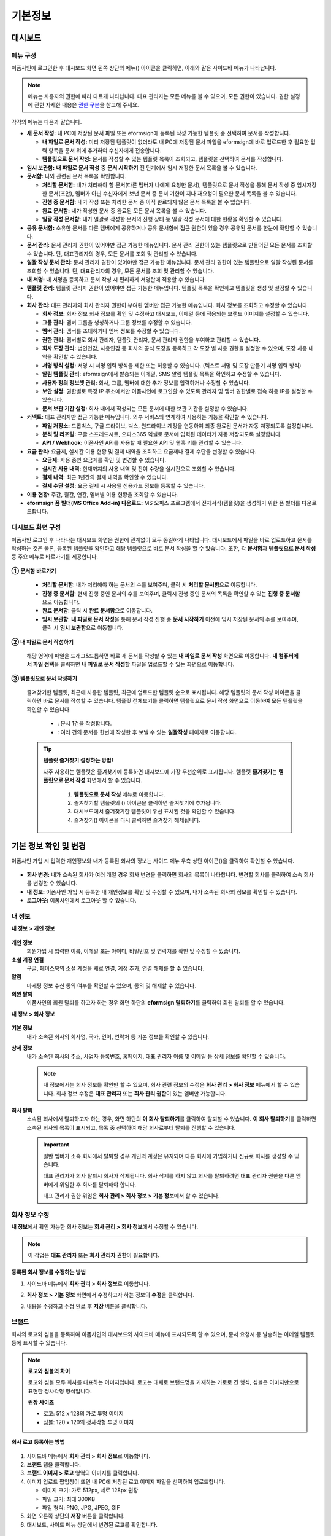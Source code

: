 ============
기본정보
============


------------
대시보드
------------


메뉴 구성
~~~~~~~~~~~~~

이폼사인에 로그인한 후 대시보드 화면 왼쪽 상단의 메뉴(|image1|) 아이콘을 클릭하면, 아래와 같은 사이드바 메뉴가 나타납니다.

.. note::

   메뉴는 사용자의 권한에 따라 다르게 나타납니다. 대표 관리자는 모든 메뉴를 볼 수 있으며, 모든 권한이 있습니다.
   권한 설정에 관한 자세한 내용은 `권한 구분 <chapter2.html#permissions>`__\ 을 참고해 주세요.

.. figure:: resources/dashboard_menu_expand.png
   :alt: 이폼사인 메뉴 구성
   :width: 700px


각각의 메뉴는 다음과 같습니다.

-  **새 문서 작성:**
   내 PC에 저장된 문서 파일 또는 eformsign에 등록된 작성 가능한 템플릿 중 선택하여 문서를 작성합니다.

   -  **내 파일로 문서 작성:** 미리 저장된 템플릿이 없더라도 내 PC에 저장된 문서 파일을 eformsign에 바로 업로드한 후 필요한 입력 항목을 문서 위에 추가하여 수신자에게 전송합니다.

   -  **템플릿으로 문서 작성:** 문서를 작성할 수 있는 템플릿 목록이 조회되고, 템플릿을 선택하여 문서를 작성합니다.


-  **임시 보관함:** **내 파일로 문서 작성** 중 **문서 시작하기** 전 단계에서 임시 저장한 문서 목록을 볼 수 있습니다.


-  **문서함:** 나와 관련된 문서 목록을 확인합니다.

   -  **처리할 문서함:** 내가 처리해야 할 문서(다른 멤버가 나에게 요청한 문서), 템플릿으로 문서 작성을 통해 문서 작성 중 임시저장한 문서(초안), 멤버가 아닌 수신자에게 보낸 문서 중 문서 기한이 지나 재요청이 필요한 문서 목록을 볼 수 있습니다.

   -  **진행 중 문서함:** 내가 작성 또는 처리한 문서 중 아직 완료되지 않은 문서 목록을 볼 수 있습니다.

   -  **완료 문서함:** 내가 작성한 문서 중 완료된 모든 문서 목록을 볼 수 있습니다.

   -  **일괄 작성 문서함:** 내가 일괄로 작성한 문서의 진행 상태 등 일괄 작성 문서에 대한 현황을 확인할 수 있습니다.   


-  **공유 문서함:** 소유한 문서를 다른 멤버에게 공유하거나 공유 문서함에 접근 권한이 있을 경우 공유된 문서를 한눈에 확인할 수 있습니다.


-  **문서 관리:** 문서 관리자 권한이 있어야만 접근 가능한 메뉴입니다. 문서 관리 권한이 있는 템플릿으로 만들어진 모든 문서를 조회할 수 있습니다. 단, 대표관리자의 경우, 모든 문서를 조회 및 관리할 수 있습니다.

-  **일괄 작성 문서 관리:** 문서 관리자 권한이 있어야만 접근 가능한 메뉴입니다. 문서 관리 권한이 있는 템플릿으로 일괄 작성된 문서를 조회할 수 있습니다. 단, 대표관리자의 경우, 모든 문서를 조회 및 관리할 수 있습니다.


-  **내 서명:** 내 서명을 등록하고 문서 작성 시 편리하게 서명란에 적용할 수 있습니다.


-  **템플릿 관리:** 템플릿 관리자 권한이 있어야만 접근 가능한 메뉴입니다. 템플릿 목록을 확인하고 템플릿을 생성 및 설정할 수 있습니다.


-  **회사 관리:** 대표 관리자와 회사 관리자 권한이 부여된 멤버만 접근 가능한 메뉴입니다. 회사 정보를 조회하고 수정할 수 있습니다.

   -  **회사 정보:** 회사 정보 회사 정보를 확인 및 수정하고 대시보드, 이메일 등에 적용되는 브랜드 이미지를 설정할 수 있습니다.

   -  **그룹 관리:** 멤버 그룹을 생성하거나 그룹 정보를 수정할 수 있습니다.

   -  **멤버 관리:** 멤버를 초대하거나 멤버 정보를 수정할 수 있습니다.

   -  **권한 관리:** 멤버별로 회사 관리자, 템플릿 관리자, 문서 관리자 권한을 부여하고 관리할 수 있습니다. 

   -  **회사 도장 관리:** 법인인감, 사용인감 등 회사의 공식 도장을 등록하고 각 도장 별 사용 권한을 설정할 수 있으며, 도장 사용 내역을 확인할 수 있습니다.

   -  **서명 방식 설정:** 서명 시 서명 입력 방식을 제한 또는 허용할 수 있습니다. (텍스트 서명 및 도장 만들기 서명 입력 방식)

   -  **알림 템플릿 관리:** eformsign에서 발송되는 이메일, SMS 알림 템플릿 목록을 확인하고 수정할 수 있습니다.   

   -  **사용자 정의 정보셋 관리:** 회사, 그룹, 멤버에 대한 추가 정보를 입력하거나 수정할 수 있습니다.

   -  **보안 설정:** 권한별로 특정 IP 주소에서만 이폼사인에 로그인할 수 있도록 관리자 및 멤버 권한별로 접속 허용 IP를 설정할 수 있습니다.    

   -  **문서 보관 기간 설정:** 회사 내에서 작성되는 모든 문서에 대한 보관 기간을 설정할 수 있습니다. 


-  **커넥트:** 대표 관리자만 접근 가능한 메뉴입니다. 외부 서비스와 연계하여 사용하는 기능을 확인할 수 있습니다.

   -  **파일 저장소:** 드롭박스, 구글 드라이브, 박스, 원드라이브 계정을 연동하여 최종 완료된 문서가 자동 저장되도록 설정합니다.

   -  **분석 및 리포팅:** 구글 스프레드시트, 오피스365 엑셀로 문서에 입력된 데이터가 자동 저장되도록 설정합니다.

   -  **API / Webhook:** 이폼사인 API를 사용할 때 필요한 API 및 웹훅 키를 관리할 수 있습니다.


-  **요금 관리:** 요금제, 실시간 이용 현황 및 결제 내역을 조회하고 요금제나 결제 수단을 변경할 수 있습니다.

   -  **요금제:** 사용 중인 요금제를 확인 및 변경할 수 있습니다.

   -  **실시간 사용 내역:** 현재까지의 사용 내역 및 잔여 수량을 실시간으로 조회할 수 있습니다.

   -  **결제 내역:** 최근 1년간의 결제 내역을 확인할 수 있습니다.

   -  **결제 수단 설정:** 요금 결제 시 사용될 신용카드 정보를 등록할 수 있습니다.

-  **이용 현황:** 주간, 월간, 연간, 멤버별 이용 현황을 조회할 수 있습니다.


-  **eformsign 폼 빌더(MS Office Add-in) 다운로드:** MS 오피스 프로그램에서 전자서식(템플릿)을 생성하기 위한 폼 빌더를 다운로드합니다.



대시보드 화면 구성
~~~~~~~~~~~~~~~~~~~~~
                   
이폼사인 로그인 후 나타나는 대시보드 화면은 권한에 관계없이 모두 동일하게 나타납니다. 대시보드에서 파일을 바로 업로드하고 문서를 작성하는 것은 물론, 등록된 템플릿을 확인하고 해당 템플릿으로 바로 문서 작성을 할 수 있습니다. 또한, 각 **문서함**\ 과 **템플릿으로 문서 작성** 등 주요 메뉴로 바로가기를 제공합니다.

.. figure:: resources/dashboard_main.png
   :alt: 대시보드 화면
   :width: 700px


**① 문서함 바로가기**

   - **처리할 문서함**\ : 내가 처리해야 하는 문서의 수를 보여주며, 클릭 시 **처리할 문서함**\ 으로 이동합니다.

   - **진행 중 문서함**\ : 현재 진행 중인 문서의 수를 보여주며, 클릭시 진행 중인 문서의 목록을 확인할 수 있는 **진행 중 문서함**\ 으로 이동합니다.

   - **완료 문서함**\ : 클릭 시 **완료 문서함**\ 으로 이동합니다.

   - **임시 보관함**\ : **내 파일로 문서 작성**\ 을 통해 문서 작성 진행 중 **문서 시작하기** 이전에 임시 저장된 문서의 수를 보여주며, 클릭 시 **임시 보관함**\ 으로 이동합니다.

**② 내 파일로 문서 작성하기**
   
   해당 영역에 파일을 드래그&드롭하면 바로 새 문서를 작성할 수 있는 **내 파일로 문서 작성** 화면으로 이동합니다.
   **내 컴퓨터에서 파일 선택**\ 을 클릭하면 **내 파일로 문서 작성**\ 할 파일을 업로드할 수 있는 화면으로 이동합니다.


**③ 템플릿으로 문서 작성하기**

   즐겨찾기한 템플릿, 최근에 사용한 템플릿, 최근에 업로드한 템플릿 순으로 표시됩니다. 해당 템플릿의 문서 작성 아이콘을 클릭하면 바로 문서를 작성할 수 있습니다. 템플릿 전체보기를 클릭하면 템플릿으로 문서 작성 화면으로 이동하여 모든 템플릿을 확인할 수 있습니다.  

    - |image2| : 문서 1건을 작성합니다. 

    - |image3| : 여러 건의 문서를 한번에 작성한 후 보낼 수 있는 **일괄작성** 페이지로 이동합니다.   


   .. tip::

      **템플릿 즐겨찾기 설정하는 방법!**

      자주 사용하는 템플릿은 즐겨찾기에 등록하면 대시보드에 가장 우선순위로 표시됩니다. 템플릿 **즐겨찾기**\ 는 **템플릿으로 문서 작성** 화면에서 할 수 있습니다.

         .. figure:: resources/template_favorite.png
            :alt: 템플릿 즐겨찾기
            :width: 500px

         1. **템플릿으로 문서 작성** 메뉴로 이동합니다.
         2. 즐겨찾기할 템플릿의 (|image4|) 아이콘을 클릭하면 즐겨찾기에 추가됩니다. 
         3. 대시보드에서 즐겨찾기한 템플릿이 우선 표시된 것을 확인할 수 있습니다. 
         4. 즐겨찾기(|image5|) 아이콘을 다시 클릭하면 즐겨찾기 해제됩니다. 



--------------------------
기본 정보 확인 및 변경
--------------------------

이폼사인 가입 시 입력한 개인정보와 내가 등록된 회사의 정보는 사이드 메뉴 우측 상단 아이콘(|image6|)을 클릭하여 확인할 수 있습니다.

.. figure:: resources/menu-personalinfo.png
   :alt: 내 정보 확인 아이콘
   :width: 600px


-  **회사 변경:** 내가 소속된 회사가 여러 개일 경우 회사 변경을 클릭하면 회사의 목록이 나타합니다. 변경할 회사를 클릭하여 소속 회사를 변경할 수 있습니다.

-  **내 정보:** 이폼사인 가입 시 등록한 내 개인정보를 확인 및 수정할 수 있으며, 내가 소속된 회사의 정보를 확인할 수 있습니다.

-  **로그아웃:** 이폼사인에서 로그아웃 할 수 있습니다.

내 정보
~~~~~~~~~~

**내 정보 > 개인 정보**

.. figure:: resources/myinfor-personalinfo-main.png
   :alt: 내 정보 > 개인 정보 화면
   :width: 700px


**개인 정보**
   회원가입 시 입력한 이름, 이메일 또는 아이디, 비밀번호 및 연락처를 확인 및 수정할 수 있습니다.

**소셜 계정 연결**
   구글, 페이스북의 소셜 계정을 새로 연결, 계정 추가, 연결 해제를 할 수 있습니다.

**알림**
   마케팅 정보 수신 동의 여부를 확인할 수 있으며, 동의 및 해제할 수 있습니다.

**회원 탈퇴**
   이폼사인의 회원 탈퇴를 하고자 하는 경우 화면 하단의 **eformsign 탈퇴하기**\ 를 클릭하여 회원 탈퇴를 할 수 있습니다.

**내 정보 > 회사 정보**

.. figure:: resources/myinfo-companyinfo.png
   :alt: 내 정보 > 회사 정보 화면
   :width: 730px


**기본 정보**
   내가 소속된 회사의 회사명, 국가, 언어, 연락처 등 기본 정보를 확인할 수 있습니다.

**상세 정보**
   내가 소속된 회사의 주소, 사업자 등록번호, 홈페이지, 대표 관리자 이름 및 이메일 등 상세 정보를 확인할 수 있습니다.

   .. note::

      내 정보에서는 회사 정보를 확인만 할 수 있으며, 회사 관련 정보의 수정은 **회사 관리 > 회사 정보** 메뉴에서 할 수 있습니다. 회사
      정보 수정은 **대표 관리자** 또는 **회사 관리 권한**\ 이 있는 멤버만 가능합니다.

**회사 탈퇴**
   소속된 회사에서 탈퇴하고자 하는 경우, 화면 하단의 **이 회사 탈퇴하기**\ 를 클릭하여 탈퇴할 수 있습니다. 
   **이 회사 탈퇴하기**\ 를 클릭하면 소속된 회사의 목록이 표시되고, 목록 중 선택하여 해당 회사로부터 탈퇴를 진행할 수 있습니다.

   .. important::

      일반 멤버가 소속 회사에서 탈퇴할 경우 개인의 계정은 유지되며 다른 회사에 가입하거나 신규로 회사를 생성할 수 있습니다.

      대표 관리자가 회사 탈퇴시 회사가 삭제됩니다. 회사 삭제를 하지 않고 회사를 탈퇴하려면 대표 관리자 권한을 다른 멤버에게 위임한 후 회사를 탈퇴해야 합니다. 

      대표 관리자 권한 위임은 **회사 관리 > 회사 정보 > 기본 정보**\ 에서 할 수 있습니다.

회사 정보 수정
~~~~~~~~~~~~~~~~~~~~~~~~~

**내 정보**\ 에서 확인 가능한 회사 정보는 **회사 관리 > 회사 정보**\ 에서 수정할 수 있습니다.

.. note::

   이 작업은 **대표 관리자** 또는 **회사 관리자 권한**\ 이 필요합니다.

.. figure:: resources/managecompany-companyinfo-menu.png
   :alt: 회사 관리 > 회사 정보 메뉴
   :width: 750px


**등록된 회사 정보를 수정하는 방법**

1. 사이드바 메뉴에서 **회사 관리 > 회사 정보**\ 로 이동합니다.

   |image8|

2. **회사 정보 > 기본 정보** 화면에서 수정하고자 하는 정보의 **수정**\ 을 클릭합니다.

3. 내용을 수정하고 수정 완료 후 **저장** 버튼을 클릭합니다.

   |image9|

.. _brand:

브랜드
~~~~~~~~~

회사의 로고와 심볼을 등록하여 이폼사인의 대시보드와 사이드바 메뉴에 표시되도록 할 수 있으며, 문서 요청시 등 발송하는 이메일 템플릿 등에 표시할 수 있습니다.

.. note::

   **로고와 심볼의 차이**

   로고와 심볼 모두 회사를 대표하는 이미지입니다. 
   로고는 대체로 브랜드명을 기재하는 가로로 긴 형식, 심볼은 이미지만으로 표현한 정사각형 형식입니다.

   **권장 사이즈** 

   - 로고: 512 x 128의 가로 투명 이미지

   - 심볼: 120 x 120의 정사각형 투명 이미지

**회사 로고 등록하는 방법**

.. figure:: resources/managecompany-brand.png
   :alt: 회사 정보 > 브랜드 이미지 등록
   :width: 750px


1. 사이드바 메뉴에서 **회사 관리 > 회사 정보**\ 로 이동합니다.

2. **브랜드** 탭을 클릭합니다.

3. **브랜드 이미지 > 로고** 영역의 이미지를 클릭합니다.

4. 이미지 업로드 팝업창이 뜨면 내 PC에 저장된 로고 이미지 파일을 선택하여 업로드합니다.

   -  이미지 크기: 가로 512px, 세로 128px 권장

   -  파일 크기: 최대 300KB

   -  파일 형식: PNG, JPG, JPEG, GIF

5. 화면 오른쪽 상단의 **저장** 버튼을 클릭합니다.

6. 대시보드, 사이드 메뉴 상단에서 변경된 로고를 확인합니다.


.. _permissions:

-------------
권한 구분
-------------

이폼사인은 멤버에게 권한을 부여할 수 있으며, 템플릿별 권한 포함 총 6단계로 세분화된 권한별 관리가 가능합니다. 사용자별 권한은 다음과 같이 구분됩니다.

-  **대표 관리자**

   회사의 대표자로 이폼사인 사용에 대한 모든 권한이 있습니다.

-  **회사 관리자**

   **회사 관리** 메뉴에 접근할 수 있습니다. 회사 정보, 멤버, 그룹 등을 관리할 수 있으며 **멤버 초대** 및 **문서 이관** 등을 할 수 있습니다.

-  **템플릿 관리자**

   **템플릿 관리** 메뉴에 접근할 수 있습니다. 폼 빌더(MS Office Add-in)를 사용하여 템플릿으로 업로드하거나 웹폼 디자이너로 파일을 업로드하여 새로운 템플릿을 등록할 수 있으며, 템플릿을 수정, 배포 및 삭제할 수 있습니다.

-  **문서 관리자**

   **문서 관리** 메뉴에 접근할 수 있습니다. 문서 관리 권한을 부여받은 문서를 열람하고 다운로드할 수 있으며, 관리 범위에 따라 문서를 취소 또는 제거할 수도 있습니다.


.. note::

   관리자 권한은 **회사 관리 > 권한 관리** 메뉴에서 **대표 관리자**\ 만 설정할 수 있습니다.


-  **템플릿별 권한**

   템플릿별로 멤버 또는 그룹에게 다음과 같은 권한을 부여할 수 있습니다. 

   -  **템플릿 사용 권한**

      템플릿 사용 권한은 템플릿으로 문서를 작성할 수 있는 권한을 말합니다. 권한이 있는 멤버의 **템플릿으로 문서 작성** 화면에 해당 템플릿이 나타나며 문서를 작성할 수 있습니다.

   -  **템플릿 수정 권한**

      템플릿 수정 권한은 해당 템플릿을 수정할 수 있는 권한입니다.
      ❗템플릿 수정 권한은 **템플릿 관리자 권한이 있는 멤버에게만**\ 부여할 수 있습니다.






대표 관리자
~~~~~~~~~~~~~~

대표 관리자는 가입 시 회사를 생성한 사용자가 대표 관리자로 등록되며, 모든 권한이 있는 최고 관리자입니다.

**대표 관리자는**

-  모든 메뉴에 접근할 수 있습니다.

-  템플릿을 생성, 수정, 삭제, 관리할 수 있습니다.

-  모든 문서를 작성, 열람, 취소 등 관리할 수 있습니다.

-  멤버별 권한을 부여할 수 있습니다.

-  대표 관리자 변경이 필요한 경우 다른 멤버에게 권한을 위임할 수 있습니다.


❗대표 관리자가 탈퇴할 경우, 회사가 삭제됩니다. 회사를 삭제하지 않고 계정 탈퇴를 하려면 대표 관리자 권한을 다른 멤버에게 위임해야 합니다.


**대표 관리자 권한 위임하는 방법**


1. **회사 관리 > 회사 정보**\ 로 이동합니다.

2. **상세 정보**\ 의 **수정** 버튼을 클릭하면 **대표 관리자** 계정 옆에 표시되는 **권한 위임**\ 을 클릭합니다.

   .. figure:: resources/Admin-auth-change_1.png
      :alt: 대표 관리자 권한 위임 위치
      :width: 700px


3. **권한 위임** 팝업창에서 대표 관리자 권한을 위임할 멤버를 검색 및 선택합니다.

   .. figure:: resources/Admin-auth-change-popup_1.png
      :alt: 권한 위임 팝업 화면
      :width: 500px

4. 대표 관리자 계정의 비밀번호를 입력합니다.

5. **저장** 버튼을 클릭하면 대표 관리자 권한이 위임됩니다.


회사 관리자
~~~~~~~~~~~~~~~~~~~~~~

회사 관리자는 **회사 관리** 메뉴에 접근 권한을 가지며, 회사와 관련된 정보 및 멤버/그룹 등의 정보를 열람, 수정, 삭제 등을 할 수 있습니다. 

회사 관리자 권한은 **멤버 관리** 또는 **권한 관리** 메뉴에서 설정할 수 있습니다. 

**회사 관리 > 멤버 관리에서 회사 관리자 설정하는 방법**

1. 사이드바 메뉴에서 **회사 관리 > 멤버 관리**\ 로 이동합니다.

2. 멤버 목록에서 **회사 관리** 권한을 부여할 멤버를 선택합니다.

3. 오른쪽 **멤버 정보** 상세 보기 화면 하단의 **권한**\ 에서 **회사 관리**\ 를 체크합니다.

   .. figure:: resources/company-manage-auth.png
      :alt: 회사 관리 권한 위치
      :width: 700px

4. **저장** 버튼을 클릭합니다.


**회사 관리 > 권한 관리에서 회사 관리자 설정하는 방법**


1. 사이드바 메뉴에서 **회사 관리 > 권한 관리**\ 로 이동합니다.

2. **회사 관리자** 권한 설정 화면에서 우측 상단의 **회사 관리자 추가** 버튼을 클릭합니다. 

   .. figure:: resources/add-company-manager.png
      :alt: 권한 관리 > 회사 관리자 추가 버튼
      :width: 700px


3. 회사 관리자로 설정할 멤버를 검색 후 선택합니다. 

   .. figure:: resources/add-company-manager-popup.png
      :alt: 권한 관리 > 회사 관리자 추가 팝업
      :width: 400px

4. **확인** 버튼을 누르면 해당 멤버가 회사 관리자로 추가됩니다. 

   .. figure:: resources/company-manager-added.png
      :alt: 권한 관리 > 회사 관리자 추가된 화면
      :width: 700px


.. note::

   회사 관리자 권한을 삭제하려면, 우측 상단의 휴지통 아이콘을 클릭한 후 권한을 삭제할 멤버를 선택하고 **삭제** 버튼을 클릭합니다.



템플릿 관리자
~~~~~~~~~~~~~~~~~~

템플릿 관리자는 **템플릿 관리** 메뉴에 접근 권한을 가지며, 템플릿을 등록, 수정, 배포, 삭제할 수 있습니다.

.. note::

   템플릿을 등록한 템플릿 관리자는 해당 템플릿의 소유자가 됩니다. 한 회사에 여러 명의 템플릿 관리자가 있는 경우 템플릿 소유자와 템플릿 관리자가 다를 수 있습니다.

   템플릿 관리자가 템플릿 소유자가 아닌 경우 해당 템플릿의 설정 보기와 템플릿 복제만 할 수 있습니다.

템플릿 관리자 권한은 **멤버 관리** 메뉴 또는 **권한 관리** 메뉴에서 설정할 수 있습니다.



**회사 관리 > 멤버 관리에서 템플릿 관리자 설정하는 방법**


1. 사이드바 메뉴에서 **회사 관리 > 멤버 관리**\ 로 이동합니다.

2. 멤버 목록에서 템플릿 관리 권한을 부여할 멤버를 선택합니다.

3. 오른쪽 **멤버 정보** 상세 보기 화면 하단의 **권한**\ 에서 **템플릿 관리**\ 를 체크합니다.

   .. figure:: resources/template-manage-auth.png
      :alt: 템플릿 관리 권한 위치
      :width: 700px


4. **저장** 버튼을 클릭합니다.


**회사 관리 > 권한 관리에서 템플릿 관리자 설정하는 방법**


1. 사이드바 메뉴에서 **회사 관리 > 권한 관리**\ 로 이동합니다.
2. 메뉴에서 **템플릿 관리자**\ 를 클릭합니다.
3. 우측 상단의 **템플릿 관리자 추가** 버튼을 클릭합니다. 

   .. figure:: resources/add-template-manager.png
      :alt: 권한 관리 > 템플릿 관리자 추가 버튼
      :width: 700px


4. 템플릿 관리자로 설정할 멤버를 검색 후 선택합니다. 

   .. figure:: resources/add-template-manager-popup.png
      :alt: 권한 관리 > 템플릿 관리자 추가 팝업
      :width: 400px

5. **확인** 버튼을 누르면 해당 멤버가 템플릿 관리자로 추가됩니다. 

   .. figure:: resources/template-manager-added.png
      :alt: 권한 관리 > 템플릿 관리자 추가된 화면
      :width: 700px


.. note::

   **템플릿 관리자별 소유한 템플릿 확인하기**

   템플릿 관리자 목록에서는 각 템플릿 관리자별 소유한 템플릿의 수를 확인할 수 있으며, **상세보기**\ 를 클릭하면 해당 관리자가 소유한 템플릿의 목록을 확인할 수 있습니다.

      .. figure:: resources/template-manager-templatesowned.png
        :alt: 권한 관리 > 템플릿 관리 상세
        :width: 700px

   **템플릿 관리 상세** 팝업에서는 해당 템플릿 관리자가 소유한 템플릿의 목록을 확인할 수 있으며, 템플릿 이름에 마우스오버를 하면 **소유자 변경** 버튼이 표시되어 클릭 후 소유자를 다른 멤버로 변경할 수 있습니다. 



.. _docmanager_permissions:

문서 관리자
~~~~~~~~~~~~~~~~~~

**문서 관리** 메뉴에 접근할 수 있습니다. 문서 관리자 권한을 부여받은 템플릿으로 생성된 문서를 열람하고 다운로드 받을 수 있으며, 관리 범위에 따라 문서를 취소 또는 제거할 수도 있습니다.


**문서 관리자 권한 설정 방법**


1. 사이드바 메뉴에서 **회사 관리 > 권한 관리**\ 로 이동합니다.

2. 권한 메뉴에서 **문서 관리자**\ 를 클릭합니다. 

3. 우측 상단의 **문서 관리자 추가** 버튼을 클릭합니다. 

   .. figure:: resources/add-document-manager.png
      :alt: 권한 관리 > 문서 관리자 화면
      :width: 700px


4. 문서 관리자로 설정할 멤버를 검색 후 선택합니다. 

   .. figure:: resources/add-document-manager-popup.png
      :alt: 권한 관리 > 문서 관리자 추가 팝업
      :width: 400px

5. **확인** 버튼을 누르면 해당 멤버가 문서 관리자로 추가됩니다. 

   .. figure:: resources/document-manager-added.png
      :alt: 권한 관리 > 문서 관리자 추가된 화면
      :width: 700px

6. 목록에서 해당 멤버 우측에 **설정** 버튼을 클릭해 관리 문서에 대한 상세 설정을 합니다. 

   .. figure:: resources/document-manager-setting-popup.png
      :alt: 권한 관리 > 문서 관리자 팝업
      :width: 400px

   .. note::

      **관리 문서 설정 방법**

      문서 관리자에게 관리 권한을 부여할 문서 조건을 설정합니다.

      - **문서 조건 선택:**  문서 작성자와 문서 종류를 선택하면 선택한 작성자가 작성한 문서에 대한 관리 권한이 부여됩니다. 
        예를 들어 '인사팀'에서 작성한 '근로 계약서'에 대한 문서 관리자를 설정할 경우, 작성자에 '인사팀', 문서 종류에 템플릿 목록의 '근로 계약서'를 선택합니다. 작성자와 문서 종류에 대해 상세 조건도 설정할 수 있습니다.  

         - **작성자** 
         
            문서를 작성한 작성자를 전체 멤버, 그룹, 또는 개별 멤버 중 선택합니다.

            - **상세 조건** : 작성자 정보(ID, 이메일, 이름 등)를 기준으로 키워드를 설정한 후 해당 키워드와 일치 또는 포함 조건을 선택합니다. 설정에 따라 해당 키워드와 일치 또는 포함하는 문서가 해당 문서 관리자의 문서 관리 메뉴에 표시됩니다.

               .. figure:: resources/docmanager-advancedsetting-creator.png
                  :alt: 권한 관리 > 문서 관리자 팝업 > 작성자 상세 조건
                  :width: 400px

         - **문서 종류**
            - **전체 문서:** 위에서 선택한 작성자가 작성한 모든 문서를 관리합니다.
            - **템플릿으로 작성된 문서 전체:** 선택한 작성자가 작성한 문서 중 템플릿으로 작성한 모든 문서를 관리합니다.
            - **템플릿 없이 내 파일로 작성된 문서 전체:** 선택한 작성자가 **내 파일로 문서 작성** 메뉴를 통해 작성한 모든 문서를 관리합니다.
            - **템플릿 목록:** 선택한 작성자가 해당 템플릿으로 작성한 문서를 관리합니다.

               .. figure:: resources/docmanager-setting-doctype.png
                  :alt: 권한 관리 > 문서 관리자 팝업 > 문서 종류
                  :width: 400px

            - **상세 조건:** 문서 종류 선택 후 해당 문서에 입력된 내용을 기준으로 키워드/범위/기간을 설정합니다. 필드 이름에 입력 항목 ID를 입력하고 키워드(일치/포함), 범위 또는 기간을 설정합니다. 조건에 해당하는 문서가 해당 문서 관리자의 문서 관리 메뉴에 표시됩니다.

               .. figure:: resources/docmanager-advancedsetting-doctype.png
                  :alt: 권한 관리 > 문서 관리자 팝업 > 문서 종류 상세 조건
                  :width: 400px
         
         📣 상세 조건은 여러 개를 설정할 수 있으며, 'OR' 조건으로 적용됩니다. 
             또한, **일괄 작성 문서 관리**\ 에는 적용되지 않습니다. 
               

      - **관리 범위 선택:** 문서 조건에서 설정한 문서에 대한 관리 범위를 설정합니다. 

         -  **문서 열람 및 다운로드:** 문서 관리자의 기본 권한으로 선택에 관계없이 문서 관리 권한이 부여된 그룹 또는 멤버는 모든 문서를 열람할 수 있습니다.

         -  **문서 취소:** 진행 중인 문서에 대해 취소할 수 있는 권한입니다.

         -  **문서 영구 제거:** 시스템에서 문서를 영구적으로 제거할 수 있는 권한입니다.
  
   .. tip::

      아래 **+ 관리 문서 추가**\ 를 클릭하면 문서 조건을 여러개 설정할 수 있습니다.

         .. figure:: resources/document-manager-setting-popup2.png
            :alt: 권한 관리 > 문서 관리자 팝업2
            :width: 400px






.. _permissionsfortemplate:

템플릿별 권한
~~~~~~~~~~~~~~~~~~~~~~~~~~~~~~~~~~~~~~~~~

각 템플릿별로 문서를 생성할 수 있는 **템플릿 사용 권한**\ 과 템플릿을 수정할 수 있는 **수정 권한**\ 부여할 수 있습니다.

- **템플릿 사용 권한**\ 이 부여된 멤버는 **새 문서 작성 > 템플릿으로 문서 작성** 메뉴 화면에서 해당 템플릿으로 문서를 작성할 수 있습니다.

- **템플릿 수정 권한**\ 이 부여된 멤버는 **템플릿 관리**\ 에서 해당 템플릿을 수정할 수 있습니다. 


.. caution::

   템플릿 수정 권한은 **템플릿 관리자**\ 에게만 부여할 수 있습니다. 



**권한 부여하는 방법**

.. note::

   이 작업은 **대표 관리자** 또는 **템플릿 관리자** 권한이 필요합니다.

1. 사이드바 메뉴에서 **템플릿 관리**\ 로 이동합니다.

2. **템플릿 설정** 버튼( |image10|)을 클릭합니다.

   .. figure:: resources/template-manage-setting.png
      :alt: 템플릿 설정 버튼 위치
      :width: 700px


3. **권한 설정** 탭으로 이동합니다.

   .. figure:: resources/document-creator-auth_1.png
      :alt: 템플릿 설정 > 권한 설정 탭 위치
      :width: 700px

4. 각각의 권한을 부여할 그룹 또는 멤버를 선택합니다.

5. **저장** 버튼을 클릭합니다.

.. _manage_members_groups:

--------------------
멤버 및 그룹 관리
--------------------

**회사 관리** 메뉴에서 멤버를 초대, 삭제, 수정 및 그룹 생성, 추가, 삭제 등을 관리할 수 있습니다.

.. figure:: resources/menu-group-member-manage.png
   :alt: 회사관리 > 그룹/멤버 관리
   :width: 700px

멤버 관리
~~~~~~~~~~~~

**멤버 관리** 메뉴에서는 멤버를 회사 소속으로 초대하거나, 초대된 멤버를 관리할 수 있습니다.

.. figure:: resources/manage-member.png
   :alt: 회사 관리 > 멤버 관리
   :width: 700px


**① 활성 멤버**
   초대를 수락하여 현재 활성화된 멤버 목록 및 정보를 확인할 수 있습니다.

**② 비활성 멤버**
   비활성된 멤버 목록 및 정보를 확인할 수 있습니다.

**③ 초대 멤버**
   초대한 멤버 목록 및 정보를 확인할 수 있습니다.

**④ 멤버 목록**
   목록에서 멤버를 클릭하여 오른쪽 멤버 정보 탭에서 정보를 확인, 수정하거나 삭제할 수 있습니다.

**⑤ 멤버 정보**
   멤버 정보를 확인할 수 있으며, 멤버 상태 변경, 회사 관리, 템플릿 관리 등 권한을 부여할 수 있습니다.

**⑥ 필드 값 설정**
   멤버와 관련된 필드 값을 설정할 수 있습니다.


**⑦ 공유 문서함 이관**
   멤버가 소유한 공유 문서함을 다른 멤버에게 이관할 수 있습니다. 소유한 공유 문서함이 여러 개인 경우 일괄로 이관할 수 있으며, 그 중 일부만 이관할 수도 있습니다. 


**⑧ 문서 이관**
   멤버가 이폼사인을 더 이상 사용하지 않거나 부서 변경 등의 이유로 문서를 이관해야 할 경우, 해당 멤버가 처리했거나 처리할 문서를 다른 멤버에게 이관할 수 있습니다.

**⑨ 멤버 일괄 초대**
   멤버 초대 시 여러 명의 멤버를 한 번에 초대할 수 있습니다.

**⑩ 멤버 초대**
   이메일 또는 ID를 사용하여 멤버를 초대할 수 있습니다.

   .. important::

      멤버 초대 시 이메일 또는 SMS 전송된 멤버 초대 링크는 7일간 유효합니다.
      멤버 초대 후 초대받은 멤버가 7일 이내에 수락하지 않으면 비활성 멤버로 변경되며, 다시 초대해야 합니다.

**⑪ 멤버 목록 일괄 다운로드**
   회사에 소속된 멤버 목록을 CSV 파일로 다운로드할 수 있습니다. 


**⑫ 삭제**
   **휴지통** 아이콘을 클릭하면 멤버 목록 왼쪽에 체크박스가 활성화됩니다. 삭제할 멤버를 체크한 후 **삭제** 버튼을 클릭하면 멤버가 삭제됩니다.



그룹 관리
~~~~~~~~~~~~

그룹 관리 메뉴에서는 회사내 그룹을 생성할 수 있으며, 그룹 정보 확인, 수정 및 삭제 등을 할 수 있습니다.

.. figure:: resources/manage-group.png
   :alt: 회사관리 > 그룹 관리
   :width: 700px


**① 그룹 정보**
   그룹 목록에서 정보를 확인하고자 하는 그룹을 클릭하면 오른쪽 그룹 정보 탭에서 그룹 이름 및 설명을 확인 및 수정할 수 있습니다.

**② 멤버 목록**
   그룹에 속한 멤버 목록을 보여주며, 멤버를 추가 및 삭제할 수 있습니다.

**③ 필드 값 설정**
   그룹과 관련된 필드 값을 설정할 수 있습니다.

**④ 그룹 추가**
   그룹 추가를 클릭하면 **그룹 추가** 팝업창이 뜨고 그룹 이름 및 설명을 입력, 멤버를 검색하여 추가하면 그룹이 생성됩니다.

**⑤ 그룹 삭제**
   **휴지통** 아이콘을 클릭하면 그룹 목록 왼쪽에 체크박스가 활성화됩니다. 삭제할 그룹을 체크한 후 **삭제** 버튼을 클릭하면 그룹이 삭제됩니다.



.. _mysignature:

----------------
내 서명 관리
----------------

**내 서명** 메뉴에서 **서명, 이니셜, 도장**\ 을 등록해 두면 문서 작성 시 등록된 서명을 간편하게 사용할 수 있습니다.


.. _registersignature:

서명/이니셜 등록 방법
~~~~~~~~~~~~~~~~~~~~~~~~~~~~~~~~~~

.. note::

   작업은 **PC, 모바일, 애플리케이션**\ 에서 진행할 수 있습니다.

.. figure:: resources/menu-mysignature.png
   :alt: 내 서명 관리 화면
   :width: 700px


1. 사이드바 메뉴에서 **내 서명**\ 으로 이동합니다.

2. 서명 등록 버튼을 클릭합니다.

   .. figure:: resources/mysignature-register.png
      :alt: 서명 등록 화면
      :width: 700px

   -  **그리기**\

      화면에 서명을 직접 그려서 입력합니다.

   -  **텍스트**\

      내 이름을 입력하여 원하는 스타일의 폰트가 적용된 서명을 선택합니다.

   -  **모바일**\

      모바일 기기의 카메라로 QR 코드를 인식하면 서명 패드 화면으로 연결됩니다. 서명 패드에 직접 서명을 그려서 입력합니다.

   -  **eformsign 앱**\

      연결하고자 하는 모바일 기기를 선택한 뒤 **전송** 버튼을 누르면 해당 기기의 이폼사인 앱에서 서명을 입력할 수 있습니다.

3. **확인** 버튼을 클릭해 서명을 저장합니다.

4. **편집, 삭제** 버튼으로 서명을 편집하거나 삭제합니다.


.. tip::

   **서명 방식 설정**

   전자문서에 서명 입력 시의 서명 방식을 설정할 수 있습니다.

   **회사 관리** > **서명 방식 설정** 에서 텍스트, 도장 만들기 등 문서의 서명란에 서명 입력 시 표시될 서명 방식을 제한하거나 허용할 수 있습니다.

   .. figure:: resources/signature-method.png
      :alt: 서명 방식 설정 화면
      :width: 700px


.. _registerstamp:

도장 등록 방법
~~~~~~~~~~~~~~~~~~~~~~~~~~~~~~

문서에 직접 서명이 아닌 직인이나 도장을 사용해야 하는 경우가 있습니다. 이폼사인에서는 도장을 3가지 방법으로 등록해 사용할 수 있습니다.

1. `도장 만들기 <chapter2.html#registerstamp>`__\
2. `도장 이미지 업로드 <chapter2.html#uploadstampimage>`__\
3. `실물 도장 스캔 <chapter2.html#scanstamp>`__\

.. important::

   **❗내 서명의 도장은 회사 도장과는 다릅니다.** 

   회사의 법인 인감 등 공식 도장은 `회사 도장 <chapter2.html#company_stamp>`__\ 으로 등록해 사용하세요. 

   회사 도장으로 등록 후 사용하면, 멤버/그룹별 사용 권한을 부여하고, 사용 이력 등을 확인할 수 있습니다. 

.. _creatstamp:

도장 만들기
-----------------------------

이름, 날짜 등 도장에 들어갈 정보를 입력하고 도장 스타일을 선택해 원하는 도장을 바로 만들 수 있습니다.

1. 사이드바 메뉴에서 **내 서명**\ 으로 이동합니다.

2. **도장 등록** 버튼을 클릭합니다

   .. figure:: resources/signature-stamp-register.png
      :alt: 도장 등록 버튼
      :width: 700px


3. 도장에 표시할 이름을 입력합니다. 도장 스타일에 따라서 날짜 형식과 추가 정보(ex.회사 이름)를 입력합니다. 

   .. figure:: resources/signature-stamp-create-stamp.png
      :alt: 내 서명 > 도장 등록
      :width: 400px

4. 도장 컬러를 선택하고 **적용** 버튼을 클릭합니다.

5. 원하는 도장 스타일을 선택하고 **저장** 버튼을 클릭합니다. 

.. note::

   날짜가 들어간 도장을 선택하면 해당 도장을 찍을때 날짜가 ‘오늘 날짜’로 자동 적용됩니다.

6. **편집, 삭제** 버튼으로 등록된 도장을 편집 또는 삭제합니다.

.. tip::

   **도장 만들기 제한하는 방법**

   서명란에 도장 입력 시 **도장 만들기**\ 를 허용하지 않으려면 **회사 관리 > 서명 방식 설정**\ 에서 도장 만들기 제한을 설정해 주세요. 


   .. figure:: resources/signature-method-createstamp.png
      :alt: 서명 방식 설정 화면
      :width: 700px



.. _uploadstampimage:

도장 이미지 업로드
-----------------------------

.. note::

   도장 이미지를 미리 준비해야 합니다.

   -  이미지 형식: PNG, JPG
   -  파일 크기: 최대 300KB

1. 사이드바 메뉴에서 **내 서명**\ 으로 이동합니다.

2. **도장 등록** 버튼을 클릭 후 **이미지 업로드** 탭을 클릭합니다. 

   .. figure:: resources/signature-stamp-register.png
      :alt: 도장 등록 버튼
      :width: 700px


3. 이미지 영역을 클릭하면 내 PC에 저장된 이미지를 업로드할 수 있는 팝업창이 뜹니다. 원하는 도장 이미지를 선택합니다.

   .. figure:: resources/signature-stamp-image-upload1.png
      :alt: 내 서명 > 도장 등록
      :width: 400px

4. **확인** 버튼을 클릭해 도장을 저장합니다.

5. **편집, 삭제** 버튼으로 등록된 도장을 편집 또는 삭제합니다.


.. _scanstamp:

실물 도장 스캔
------------------------------

.. note::

   실제 등록하고 싶은 도장과 이폼사인에서 제공하는 **도장 스캔 용지**\ 를 다운로드 및 출력해 준비합니다. 
   스캔 용지는 반드시 스캔 영역이 선명하게 출력되어야 합니다. 


**PC에서 도장 스캔하기**


1. **내 서명**\ 에서 **도장 등록**\ 버튼을 클릭 후 **실물 도장 스캔** 탭을 클릭합니다. 

   .. figure:: resources/signature-stamp-scan-popup.png
      :alt: 도장 등록 버튼
      :width: 300px

2. **도장 스캔 용지**\ 를 다운로드 후 인쇄합니다. 

   .. figure:: resources/signature-stamp-scan-paper.png
      :alt: 도장 스캔 용지
      :width: 400px

3. **스캔 전용 용지**\ 의 스캔 영역 중앙에 도장을 찍습니다.

4. 모바일 기기의 카메라 앱을 사용하여 QR 코드를 인식하면 도장 스캔 화면으로 이동합니다.

5. 해당 화면에서 도장이 찍힌 스캔 전용 용지의 스캔 영역을 인식합니다. 

6. 추출된 도장 이미지를 확인한 후 저장하면 도장이 등록됩니다.


**모바일에서 도장 스캔하기**

1. **내 서명**\ 에서 **도장 등록**\ 버튼을 터치한 후 **실물 도장 스캔** 탭을 터치합니다. 

   .. figure:: resources/signature-stamp-scan-popup-mobile.png
      :alt: 실물 도장 스캔 팝업
      :width: 250px

2. **도장 스캔 용지**\ 를 다운로드 후 인쇄합니다. 

3. **스캔 전용 용지**\ 의 스캔 영역 중앙에 도장을 찍습니다.

4. 실물 도장 스캔 팝업의 **스캔 시작** 버튼을 터치합니다.

5. 연결된 카메라 화면에서 카메라 접근을 허용합니다.

   .. figure:: resources/stamp-scan-mobile-camera.png
      :alt: 카메라 접근 허용
      :width: 250px


6. 카메라 화면에 스캔 영역을 비추면 도장이 자동으로 인식됩니다.

7. 추출된 도장 이미지를 확인한 후 **확인**\ 을 터치하면 도장이 등록됩니다.



.. _caution_scanstamp:

도장 스캔시 주의사항
-----------------------

.. tip::

   **Tip 1. 스캔 화면이 연결되지 않을 때**
   
   기기 모델 및 환경에 따라 도장 스캔 화면으로 연결되지 않을 수 있습니다. 이 경우 아래와 같은 방법으로 도장 스캔을 진행할 수 있습니다.

   **1. 네이버 또는 카카오톡 앱을 사용하고 있는 경우**

      네이버 또는 카카오톡 앱을 사용하면 도장이 인식되지 않을 수 있습니다. 
      브라우저를 변경한 후 도장 스캔을 다시 진행해 주세요.

      - **네이버 앱에서 브라우저 변경하는 방법**

        ① 실물 도장 스캔 화면 하단의 더보기(···) 아이콘을 터치합니다.
        ② **다른 브라우저**\ 를 선택 후 문서 작성 및 도장 스캔을 진행합니다.

      
      - **카카오 앱에서 브라우저 변경하는 방법**

        ① 알림톡의 **문서 확인하기** 버튼을 터치합니다.
        ② 화면 우측 상단의 더보기(⋮) 아이콘을 터치합니다.
        ③ **다른 브라우저로 열기**\ 를 선택 후 문서 작성 및 도장 스캔을 진행합니다.

   **2. 스캔 화면이 나오지 않고 작업 선택 화면이 나오는 경우**

      일부 안드로이드 기기에서는 스캔 화면으로 연결되지 않고 카메라, 앨범 등을 선택하는 작업 선택 화면이 나타날 수 있습니다. 이 경우 다음과 같이 진행합니다.

      ① 작업 선택 화면에서 **카메라**\ 를 선택합니다.
      ② 카메라 화면에서 도장 스캔 영역이 선명하게 나오도록 사진을 찍습니다.
      ③ 찍힌 사진에서 도장이 자동으로 인식됩니다.

   **Tip 2. 도장이 인식되지 않았다고 나올 때**

   일부 모바일 브라우저의 카메라 화면에서는 해상도가 낮아 도장이 인식되지 않을 수 있습니다. 이 경우 아래와 같은 방법으로 도장 스캔을 진행할 수 있습니다.

   .. figure:: resources/stamp-scan-help.png
      :alt: 도장 스캔 해결 방법
      :width: 700px



 


.. _company_stamp:

----------------
회사 도장 관리
----------------

**회사 도장 관리** 메뉴에서는 회사내에서 사용되는 법인 인감, 사용 인감 등 회사 도장을 여러 개 등록하고 관리할 수 있습니다. 
도장별로 멤버 또는 그룹에게 도장 사용 권한을 부여하고 도장 사용 내역을 확인할 수 있습니다.

.. note::

   회사 도장 관리는 **대표 관리자** 또는 **회사 관리자** 권한이 있어야 합니다. 


회사 도장
~~~~~~~~~~~~~~~~~~~~~~

회사에서 사용되는 도장을 여러 개 등록하고 관리할 수 있습니다. 도장별로 사용 권한을 다르게 부여할 수 있으며, 도장에 대한 모든 변경 이력을 확인할 수 있습니다. 


.. figure:: resources/menu-company-stamp.png
   :alt: 회사 도장 관리 화면
   :width: 700px


회사 도장을 등록하려면 **회사 도장 등록** 버튼을 클릭하여 도장 이름, 설명, 도장 이미지 업로드 또는 실물 도장 스캔, 도장 사용 권한을 설정합니다. 

.. figure:: resources/company-stamp-register.png
   :alt: 회사 도장 등록 팝업
   :width: 400px



- **도장 이름**: 도장 이름을 입력합니다.

- **설명**: 도장 사용 시 참고할 수 있는 내용을 입력합니다.

- **도장 이미지**\: 도장 이미지는 **도장 이미지 파일을 업로드** 하거나 **실물 도장 스캔**\ 또는 **도장 만들기**\ 를 통해 도장 이미지를 등록합니다.

- **도장 사용 권한**: 도장 사용 권한을 멤버 전체 또는 특정 그룹 또는 멤버에게 부여할 수 있습니다. 


등록된 도장에 대해서는 편집, 삭제 및 변경 이력 확인이 가능합니다. 도장에 대한 변경 이력은 다음과 같이 나타납니다.

.. figure:: resources/company-stamp-register-history.png
   :alt: 회사 도장 변경 이력 화면
   :width: 400px


도장 사용 내역
~~~~~~~~~~~~~~~~~~~~~

사용된 모든 도장의 이력을 볼 수 있습니다. 도장별로 도장을 사용한 멤버, 날짜, 문서 등의 정보가 나타납니다. 
사용된 도장을 누가 언제 사용했는지 한눈에 확인할 수 있으며, 도장 사용 내역은 CSV 파일로 다운로드 가능합니다.

.. figure:: resources/company-stamp-history.png
   :alt: 회사 도장 사용 내역 화면
   :width: 700px



.. _security_settings:

-------------
보안 설정
-------------

이폼사인의 계정 보안을 위해 권한별로 특정 IP 주소에서만 로그인할 수 있도록 설정할 수 있습니다. 


**권한별 접속 허용 IP 설정 방법**

1. **회사 관리 > 보안 설정** 메뉴로 이동합니다.  

.. figure:: resources/security-settings.png
   :alt: 보안 설정
   :width: 700px

2. **보안 설정 > IP 접속 제어 설정** 페이지에서 **지정된 IP 접속 허용**\ 을 선택합니다.

.. figure:: resources/security-settings2.png
   :alt: 보안 설정
   :width: 700px

3. 접속 허용 IP 또는 IP 대역을 입력합니다.
4. 해당 IP에서 로그인을 허용할 권한(대표 관리자/회사 관리자/멤버)을 선택합니다. 
5. **추가** 버튼을 클릭합니다.
6. 목록에 추가된 설정 정보를 확인 후 **저장** 버튼을 클릭합니다.

.. figure:: resources/security-settings1.png
   :alt: 보안 설정
   :width: 700px

.. _retention:

-----------------------
문서 보관 기간 설정
-----------------------

보다 안전하고 효율적인 문서 관리를 위해 문서의 보관 기간을 설정할 수 있습니다. 

문서의 보관 기간은 회사 전체 또는 템플릿별로 설정할 수 있으며 설정된 보관 기간이 지나면 해당 문서는 문서함에서 삭제됩니다.

.. note::

   템플릿별 문서 보관 기간 설정 방법은 `템플릿 설정 <chapter5.html#general-wd>`__\ 에서 확인해 주세요.

**문서 보관 기간 설정 방법**

.. caution::

   ❗문서 보관 기간은 대표 관리자만 설정할 수 있으며, 설정 시 **회사 내 작성되는 모든 문서**\ 에 적용됩니다. 
   
   단, 템플릿 설정에서 별도로 보관 기간이 설정되어 있는 경우, 해당 템플릿으로 작성되는 문서는 템플릿 설정에 따라 적용됩니다.

1. **회사 관리 > 문서 보관 기간 설정** 메뉴로 이동합니다.

.. figure:: resources/retention-period.png
   :alt: 문서 보관 기간 설정
   :width: 700px


2. 문서 보관 기간 설정 페이지에서 **설정**\ 을 클릭합니다.

.. figure:: resources/retention-period1.png
   :alt: 문서 보관 기간 설정
   :width: 700px


3. 기간 단위(년/개월)를 선택 후 기간을 입력합니다.

   ➡기간은 **최소 1개월부터 최대 15년**\까지 설정할 수 있습니다.

.. figure:: resources/retention-period2.png
   :alt: 문서 보관 기간 설정
   :width: 700px

4. **저장**\ 을 클릭하면 문서 보관 기간이 변경되며, 이후 작성하는 문서부터 적용됩니다.



.. important::

   📣 **문서 보관 기간에 관한 참고사항**

   - 문서 보관 기간은 기본 15년으로 설정되어 있습니다.

   - 문서함에서 삭제된 문서는 14일의 유예기간 후 자동으로 시스템에서 영구 삭제됩니다.

   - 회사 설정과 템플릿별 설정이 모두 되어있는 문서는 템플릿 설정이 우선 적용됩니다.

   - 문서 보관 기간 설정을 변경하면 변경 후 새로 작성하는 문서부터 적용됩니다.

   


.. |image1| image:: resources/menu_icon.png
   :width: 20px
.. |image2| image:: resources/template-create-icon.PNG
   :width: 20px
.. |image3| image:: resources/template-bulkcreate-icon.PNG
   :width: 20px
.. |image4| image:: resources/favorites-icon.PNG
   :width: 20px
.. |image5| image:: resources/favorites-added-icon.PNG
   :width: 20px
.. |image6| image:: resources/menu-hamberger-icon.png
   :width: 20px
.. |image8| image:: resources/managecompany-companyinfo.png
   :width: 700px
.. |image9| image:: resources/managecompany-companyinfo-edit_1.png
   :width: 700px
.. |image10| image:: resources/config-icon.PNG

